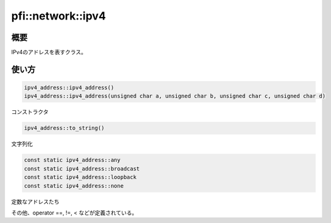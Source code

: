 ==================
pfi::network::ipv4
==================

概要
====

IPv4のアドレスを表すクラス。

使い方
======

.. code-block:: c++

  ipv4_address::ipv4_address()
  ipv4_address::ipv4_address(unsigned char a, unsigned char b, unsigned char c, unsigned char d)

コンストラクタ

.. code-block:: c++

  ipv4_address::to_string()

文字列化

.. code-block:: c++

  const static ipv4_address::any
  const static ipv4_address::broadcast
  const static ipv4_address::loopback
  const static ipv4_address::none

定数なアドレスたち

その他、operator ==, !=, < などが定義されている。
